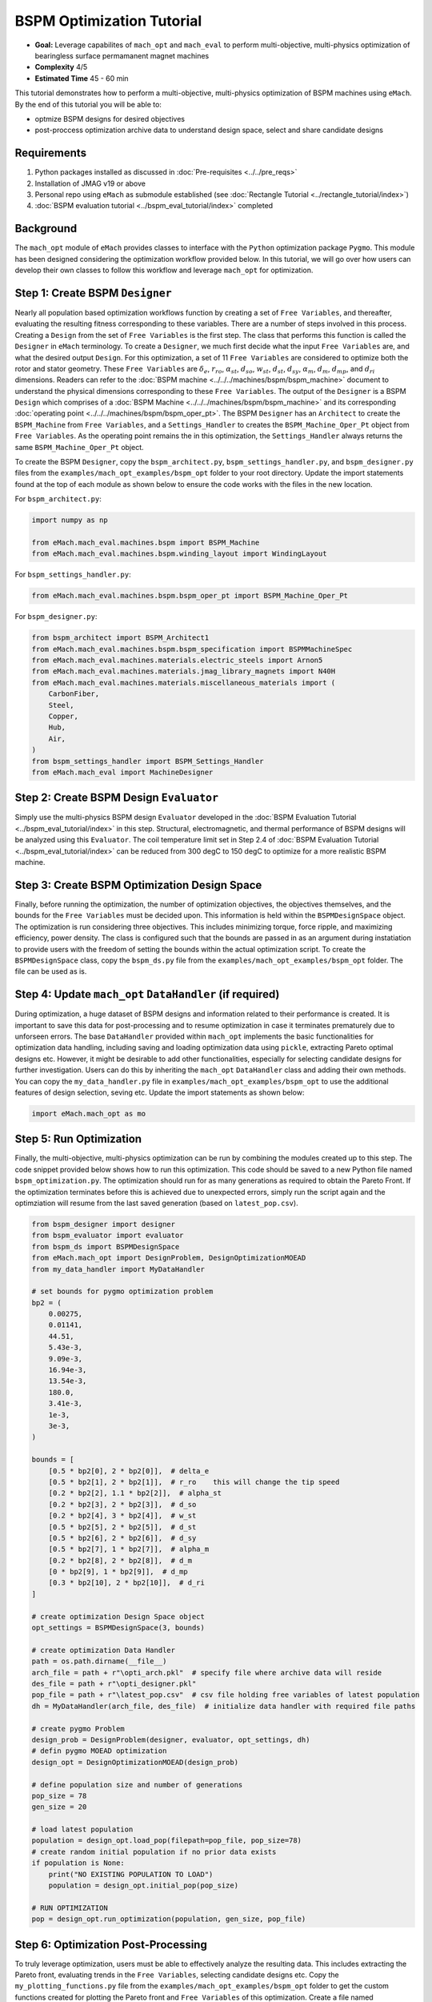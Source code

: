 BSPM Optimization Tutorial
===========================================

* **Goal:** Leverage capabilites of ``mach_opt`` and ``mach_eval`` to perform multi-objective, multi-physics optimization of
  bearingless surface permamanent magnet machines
* **Complexity** 4/5
* **Estimated Time** 45 - 60 min

This tutorial demonstrates how to perform a multi-objective, multi-physics optimization of BSPM machines using ``eMach``. By the end of this 
tutorial you will be able to:

* optmize BSPM designs for desired objectives
* post-proccess optimization archive data to understand design space, select and share candidate designs


Requirements 
---------------------

#. Python packages installed as discussed in :doc:`Pre-requisites <../../pre_reqs>`
#. Installation of JMAG v19 or above
#. Personal repo using ``eMach`` as submodule established (see :doc:`Rectangle Tutorial <../rectangle_tutorial/index>`)
#. :doc:`BSPM evaluation tutorial <../bspm_eval_tutorial/index>` completed

Background
-----------------------------------

The ``mach_opt`` module of ``eMach`` provides classes to interface with the ``Python`` optimization package ``Pygmo``. This module has been 
designed considering the optimization workflow provided below. In this tutorial, we will go over how users can develop their own classes to
follow this workflow and leverage ``mach_opt`` for optimization.

.. figure:: ./images/MachOptFlowChart.svg
   :alt: ``mach_opt`` Flowchart
   :align: center
   :width: 400 

Step 1: Create BSPM ``Designer``
----------------------------------------------------------------------

Nearly all population based optimization workflows function by creating a set of ``Free Variables``, and thereafter, evaluating the resulting
fitness corresponding to these variables. There are a number of steps involved in this process. Creating a ``Design`` from the set of
``Free Variables`` is the first step. The class that performs this function is called the ``Designer`` in ``eMach`` terminology. To create
a ``Designer``, we much first decide what the input ``Free Variables`` are, and what the desired output ``Design``. For this optimization, a set
of 11 ``Free Variables`` are considered to optimize both the rotor and stator geometry. These ``Free Variables`` are :math:`\delta_e`, 
:math:`r_{ro}`, :math:`\alpha_{st}`, :math:`d_{so}`, :math:`w_{st}`, :math:`d_{st}`, :math:`d_{sy}`, :math:`\alpha_m`, :math:`d_m`, 
:math:`d_{mp}`, and :math:`d_{ri}` dimensions. Readers can refer to the :doc:`BSPM machine <../../../machines/bspm/bspm_machine>` document to 
understand the physical dimensions corresponding to these ``Free Variables``. The output of the ``Designer`` is a BSPM ``Design`` which comprises
of a :doc:`BSPM Machine <../../../machines/bspm/bspm_machine>` and its corresponding :doc:`operating point <../../../machines/bspm/bspm_oper_pt>`.
The BSPM ``Designer`` has an ``Architect`` to create the ``BSPM_Machine`` from ``Free Variables``, and a ``Settings_Handler`` to creates the 
``BSPM_Machine_Oper_Pt`` object from ``Free Variables``. As the operating point remains the in this optimization, the ``Settings_Handler`` 
always returns the same ``BSPM_Machine_Oper_Pt`` object. 

To create the BSPM ``Designer``, copy the ``bspm_architect.py``, ``bspm_settings_handler.py``, and ``bspm_designer.py`` files from the
``examples/mach_opt_examples/bspm_opt`` folder to your root directory. Update the import statements found at the top of each module as shown 
below to ensure the code works with the files in the new location.

For ``bspm_architect.py``:

.. code-block:: python

    import numpy as np

    from eMach.mach_eval.machines.bspm import BSPM_Machine
    from eMach.mach_eval.machines.bspm.winding_layout import WindingLayout

For ``bspm_settings_handler.py``:

.. code-block:: python

    from eMach.mach_eval.machines.bspm.bspm_oper_pt import BSPM_Machine_Oper_Pt

For ``bspm_designer.py``:

.. code-block:: python

    from bspm_architect import BSPM_Architect1
    from eMach.mach_eval.machines.bspm.bspm_specification import BSPMMachineSpec
    from eMach.mach_eval.machines.materials.electric_steels import Arnon5
    from eMach.mach_eval.machines.materials.jmag_library_magnets import N40H
    from eMach.mach_eval.machines.materials.miscellaneous_materials import (
        CarbonFiber,
        Steel,
        Copper,
        Hub,
        Air,
    )
    from bspm_settings_handler import BSPM_Settings_Handler
    from eMach.mach_eval import MachineDesigner

Step 2: Create BSPM Design ``Evaluator``
--------------------------------------------------------------------

Simply use the multi-physics BSPM design ``Evaluator`` developed in the :doc:`BSPM Evaluation Tutorial <../bspm_eval_tutorial/index>` in this 
step. Structural, electromagnetic, and thermal performance of BSPM designs will be analyzed using this ``Evaluator``. The coil temperature
limit set in Step 2.4 of :doc:`BSPM Evaluation Tutorial <../bspm_eval_tutorial/index>` can be reduced from 300 degC to 150 degC to optimize 
for a more realistic BSPM machine.

Step 3: Create BSPM Optimization Design Space
--------------------------------------------------------------------

Finally, before running the optimization, the number of optimization objectives, the objectives themselves, and the bounds for the ``Free 
Variables`` must be decided upon. This information is held within the ``BSPMDesignSpace`` object. The optimization is run considering three 
objectives. This includes minimizing torque, force ripple, and maximizing efficiency, power density. The class is configured such that the 
bounds are passed in as an argument during instatiation to provide users with the freedom of setting the bounds within the actual optimization 
script. To create the ``BSPMDesignSpace`` class, copy the ``bspm_ds.py`` file from the ``examples/mach_opt_examples/bspm_opt`` folder. The 
file can be used as is.

Step 4: Update ``mach_opt`` ``DataHandler`` (if required)
--------------------------------------------------------------------

During optimization, a huge dataset of BSPM designs and information related to their performance is created. It is important to save this data
for post-processing and to resume optimization in case it terminates prematurely due to unforseen errors. The base ``DataHandler``
provided within ``mach_opt`` implements the basic functionalities for optimization data handling, including saving and loading optimization
data using ``pickle``, extracting Pareto optimal designs etc. However, it might be desirable to add other functionalities, especially for
selecting candidate designs for further investigation. Users can do this by inheriting the ``mach_opt`` ``DataHandler`` class and adding their
own methods. You can copy the ``my_data_handler.py``  file in ``examples/mach_opt_examples/bspm_opt`` to use the additional features of design
selection, seving etc. Update the import statements as shown below:

.. code-block:: python

    import eMach.mach_opt as mo

Step 5: Run Optimization
--------------------------------------------------------------------

Finally, the multi-objective, multi-physics optimization can be run by combining the modules created up to this step. The code snippet 
provided below shows how to run this optimization. This code should be saved to a new Python file named ``bspm_optimization.py``. The optimization
should run for as many generations as required to obtain the Pareto Front. If the optimization terminates before this is achieved due to
unexpected errors, simply run the script again and the optimziation will resume from the last saved generation (based on ``latest_pop.csv``). 

.. code-block:: python

    from bspm_designer import designer
    from bspm_evaluator import evaluator
    from bspm_ds import BSPMDesignSpace
    from eMach.mach_opt import DesignProblem, DesignOptimizationMOEAD
    from my_data_handler import MyDataHandler

    # set bounds for pygmo optimization problem
    bp2 = (
        0.00275,
        0.01141,
        44.51,
        5.43e-3,
        9.09e-3,
        16.94e-3,
        13.54e-3,
        180.0,
        3.41e-3,
        1e-3,
        3e-3,
    )

    bounds = [
        [0.5 * bp2[0], 2 * bp2[0]],  # delta_e
        [0.5 * bp2[1], 2 * bp2[1]],  # r_ro    this will change the tip speed
        [0.2 * bp2[2], 1.1 * bp2[2]],  # alpha_st
        [0.2 * bp2[3], 2 * bp2[3]],  # d_so
        [0.2 * bp2[4], 3 * bp2[4]],  # w_st
        [0.5 * bp2[5], 2 * bp2[5]],  # d_st
        [0.5 * bp2[6], 2 * bp2[6]],  # d_sy
        [0.5 * bp2[7], 1 * bp2[7]],  # alpha_m
        [0.2 * bp2[8], 2 * bp2[8]],  # d_m
        [0 * bp2[9], 1 * bp2[9]],  # d_mp
        [0.3 * bp2[10], 2 * bp2[10]],  # d_ri
    ]

    # create optimization Design Space object
    opt_settings = BSPMDesignSpace(3, bounds)

    # create optimization Data Handler
    path = os.path.dirname(__file__)
    arch_file = path + r"\opti_arch.pkl"  # specify file where archive data will reside
    des_file = path + r"\opti_designer.pkl"
    pop_file = path + r"\latest_pop.csv"  # csv file holding free variables of latest population
    dh = MyDataHandler(arch_file, des_file)  # initialize data handler with required file paths

    # create pygmo Problem
    design_prob = DesignProblem(designer, evaluator, opt_settings, dh)
    # defin pygmo MOEAD optimization
    design_opt = DesignOptimizationMOEAD(design_prob)

    # define population size and number of generations
    pop_size = 78
    gen_size = 20

    # load latest population
    population = design_opt.load_pop(filepath=pop_file, pop_size=78)
    # create random initial population if no prior data exists
    if population is None:
        print("NO EXISTING POPULATION TO LOAD")
        population = design_opt.initial_pop(pop_size)

    # RUN OPTIMIZATION
    pop = design_opt.run_optimization(population, gen_size, pop_file)


Step 6: Optimization Post-Processing
--------------------------------------------------------------------
	
To truly leverage optimization, users must be able to effectively analyze the resulting data. This includes extracting the Pareto front,
evaluating trends in the ``Free Variables``, selecting candidate designs etc. Copy the ``my_plotting_functions.py`` file from the 
``examples/mach_opt_examples/bspm_opt`` folder to get the custom functions created for plotting the Pareto front and ``Free Variables`` of
this optimization. Create a file named ``plot_script.py``. Copy paste the code provided below to plot the Pareto front. As this optimization
has three objetives, the marker color is used to indicate the value of the third objective, weighted ripple.

.. code-block:: python

    import os

    from data_handler import MyDataHandler
    from my_plotting_functions import DataAnalyzer

    path = os.path.dirname(__file__)
    arch_file = path + r'/opti_arch.pkl'  # specify path where saved data will reside
    des_file = path + r'/opti_designer.pkl'
    dh = MyDataHandler(arch_file, des_file)  # initialize data handler with required file paths

    fitness, free_vars = dh.get_pareto_fitness_freevars()
    fts = np.asarray(fitness)

    da = DataAnalyzer(path)
    # # da.plot_fitness_tradeoff(fitness, rated_power, label=['SP [kW/kg]', '$\eta$ [%]', 'WR [1]', 'Power [kW]'],
    # #                           axes=[0,3], filename='pd_vs_power')
    da.plot_pareto_front(points=fitness, label=['-SP [kW/kg]', '-$\eta$ [%]', 'WR [1]'])

An example Pareto plot is shown below:

.. figure:: ./images/ParetoFront.svg
   :alt: BSPM Cross-Section 
   :align: center
   :width: 300 

To plot trends in ``Free Variables`` from the beginning to the end of the optimization, copy paste the code provided below to ``plot_script.py``. 
The blue markers provide the value of the ``Free Variable`` corresponding to a design and the red lines indicate the bounds corresponding to 
each free variable. The bounds should be set such that they are not run into during optiimization if possible. 

.. code-block:: python

    fitness, free_vars = dh.get_archive_data()
    var_label = [
                '$\delta_e$ [m]', 
                "$r_ro$ [m]",
                r'$\alpha_{st}$ [deg]', 
                '$d_{so}$ [m]',
                '$w_{st}$ [m]',
                '$d_{st}$ [m]',
                '$d_{sy}$ [m]',
                r'$\alpha_m$ [deg]',
                '$d_m$ [m]',
                '$d_{mp}$ [m]',
                '$d_{ri}$ [m]',
                ]

    bp2 = (0.00275, 0.01141, 44.51, 5.43e-3, 9.09e-3, 16.94e-3, 13.54e-3, 180.0, 3.41e-3, 1e-3, 3e-3,)
    # # bounds for pygmo optimization problem
    bounds = [
        [0.5 * bp2[0], 2 * bp2[0]],  # delta_e
        [0.5 * bp2[1], 2 * bp2[1]],  # r_ro    this will change the tip speed
        [0.2 * bp2[2], 1.1 * bp2[2]],  # alpha_st
        [0.2 * bp2[3], 2 * bp2[3]],  # d_so
        [0.2 * bp2[4], 3 * bp2[4]],  # w_st
        [0.5 * bp2[5], 2 * bp2[5]],  # d_st
        [0.5 * bp2[6], 2 * bp2[6]],  # d_sy
        [0.99 * bp2[7], 1 * bp2[7]],  # alpha_m
        [0.2 * bp2[8], 2 * bp2[8]],  # d_m
        [0 * bp2[9], 1 * bp2[9]],  # d_mp
        [0.3 * bp2[10], 2 * bp2[10]],  # d_ri
    ]
    da.plot_x_with_bounds(free_vars, var_label, bounds)

An example plot of ``Free Variables`` trends is shown below:

.. figure:: ./images/FreeVariables.svg
   :alt: BSPM Cross-Section 
   :align: center
   :width: 500 


Finally to select a candidate design, add ``dh.select_designs()`` line to ``plot_script.py``. You will most likely need to modify the
design selection criteria in ``my_data_handler.py`` to get designs having the performance you want. After determining the design you wish to
analyze in further detail, use the following code to save it to a ``Pickle`` file for future reference. Code to extract relevant information
from the design ``Pickle`` file is also provided.

.. code-block:: python

    dh.select_designs()

    proj_120_ = dh.get_design( 'proj_120_')
    print("proj_120_ d_st", proj_120_.machine.d_st)

Conclusion
----------------

Congratulations! You have successfully used ``eMach`` to create a digital BSPM design and a multi-physics BSPM evaluator as well! You can now
attempt evaluating other BSPM designs using this evaluator and see what results you end up with.

